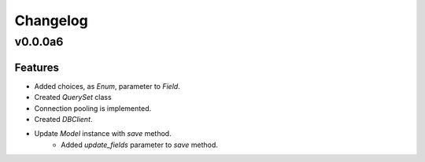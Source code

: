 Changelog
=========

v0.0.0a6
--------

Features
********

- Added choices, as `Enum`, parameter to `Field`.
- Created `QuerySet` class
- Connection pooling is implemented.
- Created `DBClient`.
- Update `Model` instance with `save` method.
    - Added `update_fields` parameter to `save` method.
